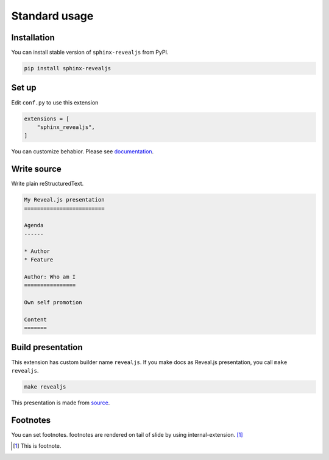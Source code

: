 Standard usage
==============

Installation
------------

You can install stable version of ``sphinx-revealjs`` from PyPI.

.. code-block:: console

   pip install sphinx-revealjs

Set up
------

Edit ``conf.py`` to use this extension

.. code-block:: python

   extensions = [
       "sphinx_revealjs",
   ]

You can customize behabior. Please see `documentation <https://sphinx-revealjs.readthedocs.io/en/latest/configurations.html>`_.

Write source
------------

Write plain reStructuredText.

.. code-block:: rst

   My Reveal.js presentation
   =========================

   Agenda
   ------

   * Author
   * Feature

   Author: Who am I
   ================

   Own self promotion

   Content
   =======

Build presentation
------------------

This extension has custom builder name ``revealjs``.
If you make docs as Reveal.js presentation, you call ``make revealjs``.

.. code-block:: console

   make revealjs

This presentation is made from `source <https://github.com/attakei/sphinx-revealjs/blob/master/demo/index.rst>`_.

Footnotes
---------

You can set footnotes. footnotes are rendered on tail of slide by using internal-extension. [#]_

.. [#] This is footnote.
